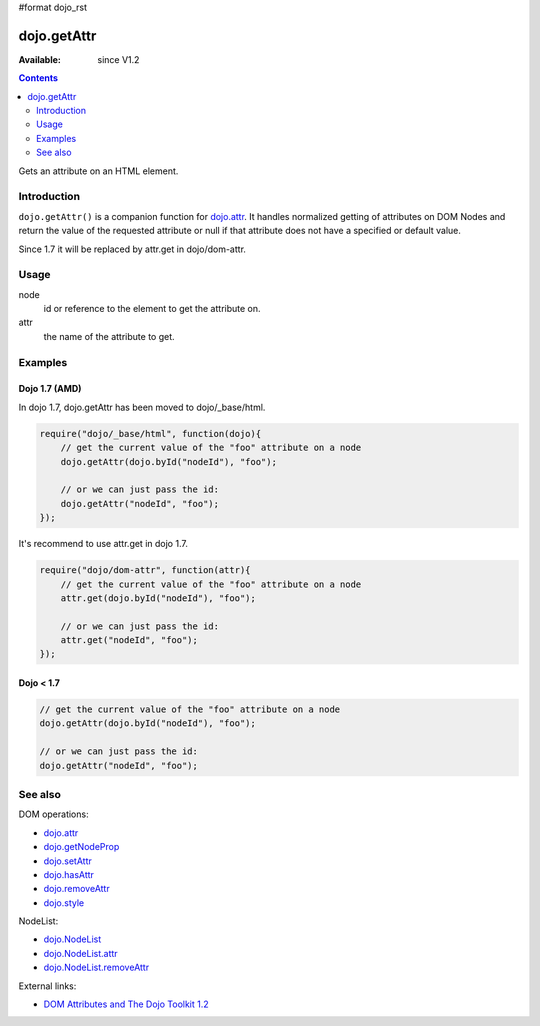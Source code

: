 #format dojo_rst

dojo.getAttr
============

:Available: since V1.2

.. contents::
   :depth: 2

Gets an attribute on an HTML element.


============
Introduction
============

``dojo.getAttr()`` is a companion function for `dojo.attr <dojo/attr>`_. It handles normalized getting of attributes on DOM Nodes and return the value of the requested attribute or null if that attribute does not have a specified or default value.

Since 1.7 it will be replaced by attr.get in dojo/dom-attr.


=====
Usage
=====

.. code-block :: javascript
 :linenos:

  dojo.getAttr(node, attr);

node
  id or reference to the element to get the attribute on.

attr
  the name of the attribute to get.


========
Examples
========

Dojo 1.7 (AMD)
--------------
In dojo 1.7, dojo.getAttr has been moved to dojo/_base/html.

.. code-block :: javascript

  require("dojo/_base/html", function(dojo){   
      // get the current value of the "foo" attribute on a node
      dojo.getAttr(dojo.byId("nodeId"), "foo");

      // or we can just pass the id:
      dojo.getAttr("nodeId", "foo");
  });

It's recommend to use attr.get in dojo 1.7.

.. code-block :: javascript

  require("dojo/dom-attr", function(attr){   
      // get the current value of the "foo" attribute on a node
      attr.get(dojo.byId("nodeId"), "foo");

      // or we can just pass the id:
      attr.get("nodeId", "foo");
  });

Dojo < 1.7
----------

.. code-block :: javascript

    // get the current value of the "foo" attribute on a node
    dojo.getAttr(dojo.byId("nodeId"), "foo");

    // or we can just pass the id:
    dojo.getAttr("nodeId", "foo");

========
See also
========

DOM operations:

* `dojo.attr <dojo/attr>`_
* `dojo.getNodeProp <dojo/getNodeProp>`_
* `dojo.setAttr <dojo/setAttr>`_
* `dojo.hasAttr <dojo/hasAttr>`_
* `dojo.removeAttr <dojo/removeAttr>`_
* `dojo.style <dojo/style>`_

NodeList:

* `dojo.NodeList <dojo/NodeList>`_
* `dojo.NodeList.attr <dojo/NodeList/attr>`_
* `dojo.NodeList.removeAttr <dojo/NodeList/removeAttr>`_

External links:

* `DOM Attributes and The Dojo Toolkit 1.2 <http://www.sitepen.com/blog/2008/10/23/dom-attributes-and-the-dojo-toolkit-12/>`_
